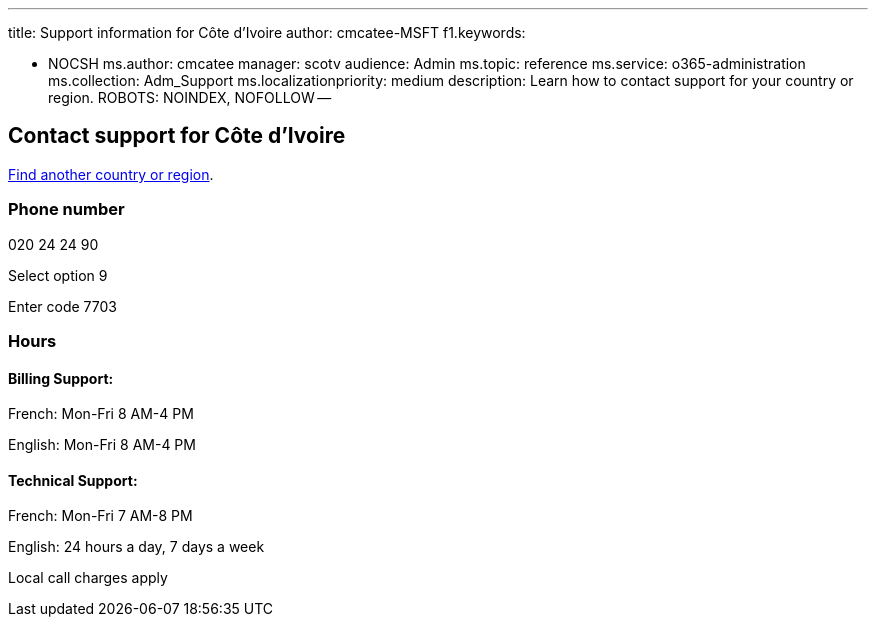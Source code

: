'''

title: Support information for Côte d'Ivoire author: cmcatee-MSFT f1.keywords:

* NOCSH ms.author: cmcatee manager: scotv audience: Admin ms.topic: reference ms.service: o365-administration ms.collection: Adm_Support ms.localizationpriority: medium description: Learn how to contact support for your country or region.
ROBOTS: NOINDEX, NOFOLLOW --

== Contact support for Côte d'Ivoire

xref:../get-help-support.adoc[Find another country or region].

=== Phone number

020 24 24 90

Select option 9

Enter code 7703

=== Hours

==== Billing Support:

French: Mon-Fri 8 AM-4 PM

English: Mon-Fri 8 AM-4 PM

==== Technical Support:

French: Mon-Fri 7 AM-8 PM

English: 24 hours a day, 7 days a week

Local call charges apply

